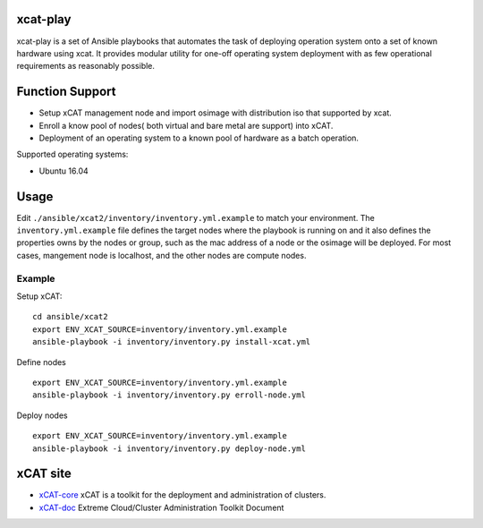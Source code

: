 xcat-play
=========

xcat-play is a set of Ansible playbooks that automates the task of deploying
operation system onto a set of known hardware using xcat. It provides modular
utility for one-off operating system deployment with as few operational
requirements as reasonably possible.

Function Support
================

* Setup xCAT management node and import osimage with distribution iso that
  supported by xcat.
* Enroll a know pool of nodes( both virtual and bare metal are support) into
  xCAT.
* Deployment of an operating system to a known pool of hardware as
  a batch operation.

Supported operating systems:

* Ubuntu 16.04


Usage
======

Edit ``./ansible/xcat2/inventory/inventory.yml.example`` to match your
environment. The ``inventory.yml.example`` file defines the target nodes where
the playbook is running on and it also defines the properties owns by the nodes
or group, such as the mac address of a node or the osimage will be deployed.
For most cases, mangement node is localhost, and the other nodes are
compute nodes.

Example
-------

Setup xCAT: ::

  cd ansible/xcat2
  export ENV_XCAT_SOURCE=inventory/inventory.yml.example
  ansible-playbook -i inventory/inventory.py install-xcat.yml

Define nodes ::

  export ENV_XCAT_SOURCE=inventory/inventory.yml.example
  ansible-playbook -i inventory/inventory.py erroll-node.yml

Deploy nodes ::

  export ENV_XCAT_SOURCE=inventory/inventory.yml.example
  ansible-playbook -i inventory/inventory.py deploy-node.yml

xCAT site
=========

- `xCAT-core <https://github.com/xcat2/xcat-core/>`__ xCAT is a toolkit for
  the deployment and administration of clusters.
- `xCAT-doc <http://xcat-docs.readthedocs.io/en/latest/>`__  Extreme
  Cloud/Cluster Administration Toolkit Document
